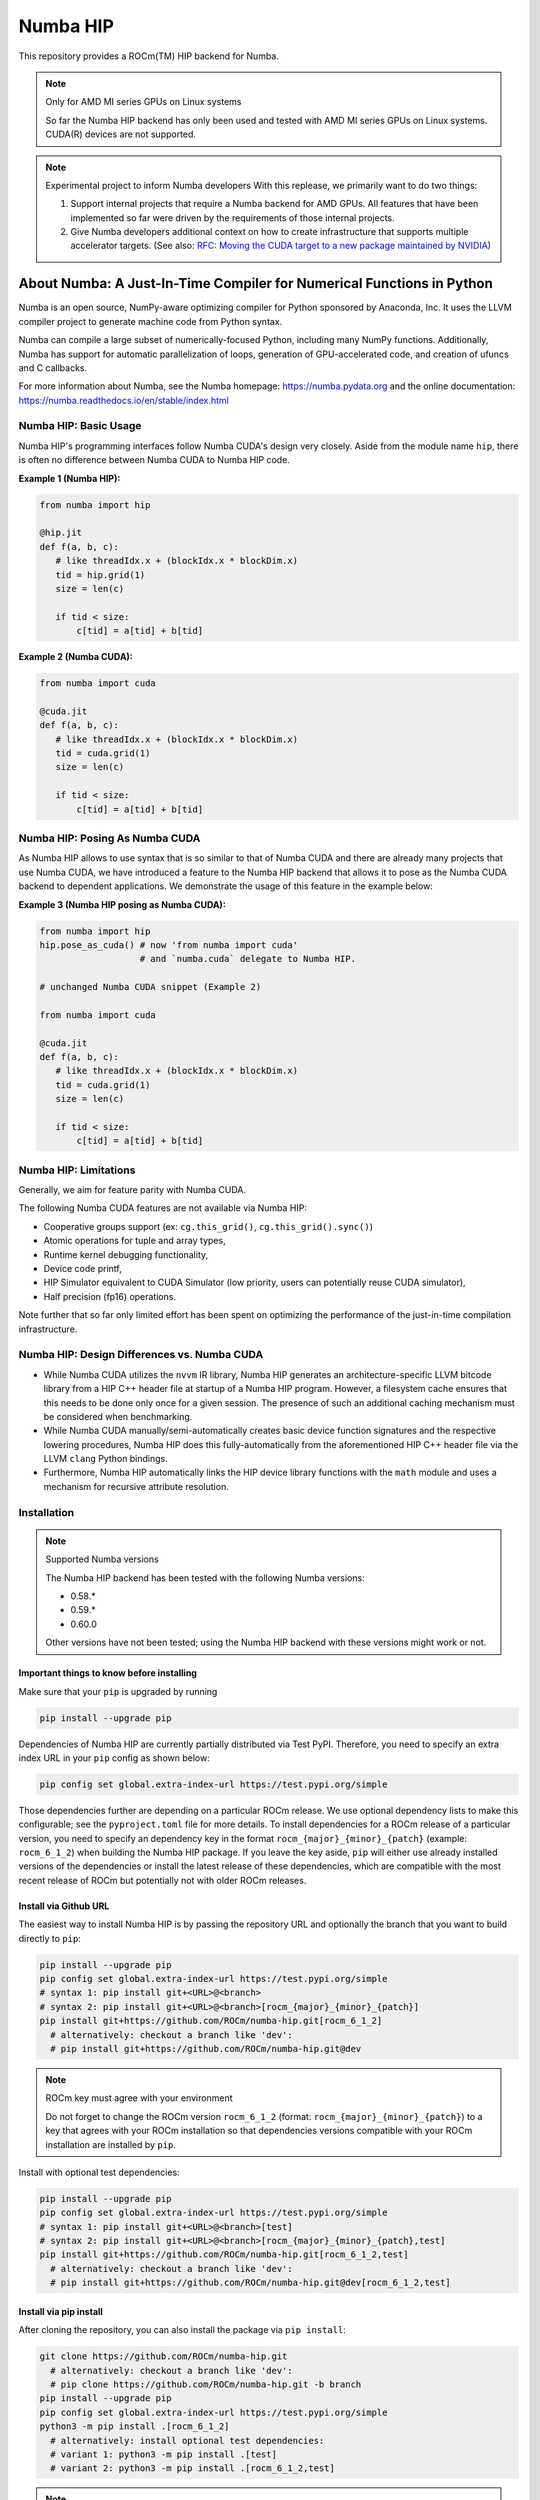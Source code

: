 *********
Numba HIP
*********

This repository provides a ROCm(TM) HIP backend for Numba.

.. note:: Only for AMD MI series GPUs on Linux systems

    So far the Numba HIP backend has only been used and tested with AMD MI series GPUs
    on Linux systems. CUDA(R) devices are not supported.

.. note:: Experimental project to inform Numba developers
    With this replease, we primarily want to do two things:

    1. Support internal projects that require a Numba backend for AMD GPUs.
       All features that have been implemented so far were driven by the
       requirements of those internal projects.
    2. Give Numba developers additional context on how to create infrastructure that
       supports multiple accelerator targets.
       (See also: `RFC: Moving the CUDA target to a new package maintained by NVIDIA <https://numba.discourse.group/t/rfc-moving-the-cuda-target-to-a-new-package-maintained-by-nvidia/2628/2>`_)


About Numba: A Just-In-Time Compiler for Numerical Functions in Python
######################################################################

Numba is an open source, NumPy-aware optimizing compiler for Python sponsored
by Anaconda, Inc.  It uses the LLVM compiler project to generate machine code
from Python syntax.

Numba can compile a large subset of numerically-focused Python, including many
NumPy functions.  Additionally, Numba has support for automatic
parallelization of loops, generation of GPU-accelerated code, and creation of
ufuncs and C callbacks.

For more information about Numba, see the Numba homepage:
https://numba.pydata.org and the online documentation:
https://numba.readthedocs.io/en/stable/index.html

Numba HIP: Basic Usage
======================

Numba HIP's programming interfaces follow Numba CUDA's design very closely.
Aside from the module name ``hip``, there is often no difference between
Numba CUDA to Numba HIP code.

**Example 1 (Numba HIP):**

.. code-block:: python

   from numba import hip

   @hip.jit
   def f(a, b, c):
      # like threadIdx.x + (blockIdx.x * blockDim.x)
      tid = hip.grid(1)
      size = len(c)

      if tid < size:
          c[tid] = a[tid] + b[tid]


**Example 2 (Numba CUDA):**

.. code-block:: python

   from numba import cuda

   @cuda.jit
   def f(a, b, c):
      # like threadIdx.x + (blockIdx.x * blockDim.x)
      tid = cuda.grid(1)
      size = len(c)

      if tid < size:
          c[tid] = a[tid] + b[tid]

Numba HIP: Posing As Numba CUDA
===============================

As Numba HIP allows to use syntax that is so similar to that of Numba CUDA and
there are already many projects that use Numba CUDA, we have introduced a
feature to the Numba HIP backend that allows it to pose as the Numba CUDA
backend to dependent applications. We demonstrate the usage of this feature in
the example below:

**Example 3 (Numba HIP posing as Numba CUDA):**

.. code-block:: python

   from numba import hip
   hip.pose_as_cuda() # now 'from numba import cuda'
                      # and `numba.cuda` delegate to Numba HIP.

   # unchanged Numba CUDA snippet (Example 2)

   from numba import cuda

   @cuda.jit
   def f(a, b, c):
      # like threadIdx.x + (blockIdx.x * blockDim.x)
      tid = cuda.grid(1)
      size = len(c)

      if tid < size:
          c[tid] = a[tid] + b[tid]


Numba HIP: Limitations
======================

Generally, we aim for feature parity with Numba CUDA.

The following Numba CUDA features are not available via Numba HIP:

* Cooperative groups support (ex: ``cg.this_grid()``,
  ``cg.this_grid().sync()``)
* Atomic operations for tuple and array types,
* Runtime kernel debugging functionality,
* Device code printf,
* HIP Simulator equivalent to CUDA Simulator (low priority, users can
  potentially reuse CUDA simulator),
* Half precision (fp16) operations.

Note further that so far only limited effort has been spent on optimizing the
performance of the just-in-time compilation infrastructure.

Numba HIP: Design Differences vs. Numba CUDA
============================================

* While Numba CUDA utilizes the ``nvvm`` IR library, Numba HIP generates
  an architecture-specific LLVM bitcode library from a HIP C++ header file
  at startup of a Numba HIP program. However, a filesystem cache ensures that
  this needs to be done only once for a given session. The presence of such an
  additional caching mechanism must be considered when benchmarking.

* While Numba CUDA manually/semi-automatically creates basic device function signatures and the respective lowering
  procedures, Numba HIP does this fully-automatically from the aforementioned HIP C++ header file via the LLVM ``clang`` Python bindings.

* Furthermore, Numba HIP automatically links the HIP device library functions with the ``math`` module and uses a
  mechanism for recursive attribute resolution.

Installation
============

.. note:: Supported Numba versions

   The Numba HIP backend has been tested with the following Numba versions:

   * 0.58.*
   * 0.59.*
   * 0.60.0

   Other versions have not been tested; using the Numba HIP backend with these versions might work or not.

Important things to know before installing
------------------------------------------

Make sure that your ``pip`` is upgraded by running

.. code-block:: bash

   pip install --upgrade pip

Dependencies of Numba HIP are currently partially distributed via Test PyPI.
Therefore, you need to specify an extra index URL in your ``pip`` config
as shown below:

.. code-block:: bash

   pip config set global.extra-index-url https://test.pypi.org/simple

Those dependencies further are depending on a particular ROCm release.
We use optional dependency lists to make this configurable; see the
``pyproject.toml`` file for more details.
To install dependencies for a ROCm release of a particular version, you need
to specify an dependency key in the format
``rocm_{major}_{minor}_{patch}`` (example: ``rocm_6_1_2``) when building
the Numba HIP package. If you leave the key aside, ``pip`` will either use
already installed versions of the dependencies or install the latest release
of these dependencies, which are compatible with the most recent release of ROCm
but potentially not with older ROCm releases.

Install via Github URL
----------------------

The easiest way to install Numba HIP is by passing the repository URL and
optionally the branch that you want to build directly to ``pip``:

.. code-block:: bash

   pip install --upgrade pip
   pip config set global.extra-index-url https://test.pypi.org/simple
   # syntax 1: pip install git+<URL>@<branch>
   # syntax 2: pip install git+<URL>@<branch>[rocm_{major}_{minor}_{patch}]
   pip install git+https://github.com/ROCm/numba-hip.git[rocm_6_1_2]
     # alternatively: checkout a branch like 'dev':
     # pip install git+https://github.com/ROCm/numba-hip.git@dev

.. note:: ROCm key must agree with your environment

   Do not forget to change the ROCm version ``rocm_6_1_2``
   (format: ``rocm_{major}_{minor}_{patch}``) to a key that agrees with your
   ROCm installation so that dependencies versions compatible with your
   ROCm installation are installed by ``pip``.

Install with optional test dependencies:

.. code-block:: bash

   pip install --upgrade pip
   pip config set global.extra-index-url https://test.pypi.org/simple
   # syntax 1: pip install git+<URL>@<branch>[test]
   # syntax 2: pip install git+<URL>@<branch>[rocm_{major}_{minor}_{patch},test]
   pip install git+https://github.com/ROCm/numba-hip.git[rocm_6_1_2,test]
     # alternatively: checkout a branch like 'dev':
     # pip install git+https://github.com/ROCm/numba-hip.git@dev[rocm_6_1_2,test]

Install via pip install
-----------------------

After cloning the repository, you can also install the package via ``pip install``:

.. code-block:: bash

   git clone https://github.com/ROCm/numba-hip.git
     # alternatively: checkout a branch like 'dev':
     # pip clone https://github.com/ROCm/numba-hip.git -b branch
   pip install --upgrade pip
   pip config set global.extra-index-url https://test.pypi.org/simple
   python3 -m pip install .[rocm_6_1_2]
     # alternatively: install optional test dependencies:
     # variant 1: python3 -m pip install .[test]
     # variant 2: python3 -m pip install .[rocm_6_1_2,test]

.. note:: ROCm key must agree with your environment

   Do not forget to change the ROCm version ``rocm_6_1_2``
   (format: ``rocm_{major}_{minor}_{patch}``) to a key that agrees with your
   ROCm installation so that dependencies versions compatible with your
   ROCm installation are installed by ``pip``.

Create a wheel via PyPA build
-----------------------------

After cloning the repository, you can also build a Python wheel
and then distribute it (or install it):

.. code-block:: bash

   git clone https://github.com/ROCm/numba-hip.git
     # alternatively: checkout a branch like 'dev':
     # pip clone https://github.com/ROCm/numba-hip.git -b branch
   pip install --upgrade pip
   pip config set global.extra-index-url https://test.pypi.org/simple
   pip install build venv # install PyPA build and venv
   # syntax 1: python3 -m build install .
   # syntax 2: pip install -m build install .[rocm_{major}_{minor}_{patch}]
   python3 -m build install .[rocm_6_1_2]
     # alternatively: install optional test dependencies:
     # python3 -m build install .[rocm_6_1_2,test]
   # optional: install the wheel:
   pip install dist/*.whl

.. note:: ROCm key must agree with your environment

   Do not forget to change the ROCm version ``rocm_6_1_2``
   (format: ``rocm_{major}_{minor}_{patch}``) to a key that agrees with your
   ROCm installation so that dependencies versions compatible with your
   ROCm installation are installed by ``pip``.

Contact
=======

Numba has a discourse forum for discussions:

* https://numba.discourse.group
